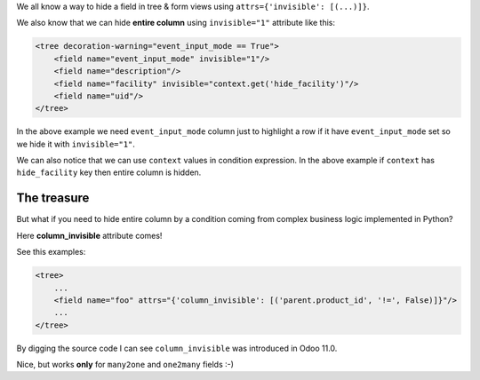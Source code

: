 .. title: Hiding entire tree column with column_invisible
.. slug: hiding-entire-tree-column-with-column_invisible
.. date: 2019-11-15 12:15:55 UTC+01:00
.. tags: 12.0, 11.0, views
.. category: 
.. link: 
.. description: 
.. type: text

We all know a way to hide a field in tree & form views using ``attrs={'invisible': [(...)]}``.

We also know that we can hide **entire column** using ``invisible="1"`` attribute like this:

.. code:: xml

    <tree decoration-warning="event_input_mode == True">
        <field name="event_input_mode" invisible="1"/>
        <field name="description"/>
        <field name="facility" invisible="context.get('hide_facility')"/>
        <field name="uid"/>
    </tree>


In the above example we need ``event_input_mode`` column just to highlight a row if
it have ``event_input_mode`` set so we hide it with ``invisible="1"``.

We can also notice that we can use ``context`` values in condition expression. 
In the above example if ``context`` has ``hide_facility`` key then entire column is hidden.

The treasure
############
But what if you need to hide entire column by a condition coming from complex business
logic implemented in Python?

Here **column_invisible** attribute comes!

See this examples:

.. code:: xml

    <tree>
        ...
        <field name="foo" attrs="{'column_invisible': [('parent.product_id', '!=', False)]}"/>
        ...
    </tree>

By digging the source code I can see ``column_invisible`` was introduced in Odoo 11.0.

Nice, but works **only** for ``many2one`` and ``one2many`` fields :-)

